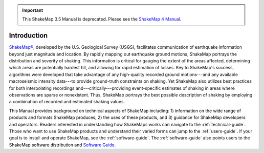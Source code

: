 
.. important::
   This ShakeMap 3.5 Manual is deprecated. Please see the `ShakeMap 4
   Manual <http://usgs.github.io/shakemap/index.html>`__.

.. _introduction:

####################
Introduction
####################

.. only:: html

   This online ShakeMap Manual (:ref:`Worden and Wald, 2016 <worden2016b>`), is a 
   significant update of the
   original (:ref:`Wald et al., 2005 <wald2005>`) ShakeMap Manual. The
   Manual is now dynamic and served online. We employ Python document 
   generator `Sphinx <http://sphinx-doc.org/>`_, with the source
   under `GitHub <http://github.com/>`_ version control. These web pages
   are rendered with the `Sphinx RTD theme <http://github.com/snide/sphinx_rtd_theme>`_.
   A `PDF version <_static/ShakeMapManual.pdf>`_ of this manual is available.

.. only:: latex

   This ShakeMap Manual (:ref:`Worden and Wald, 2016 <worden2016b>`), is a 
   significant update of the
   original (:ref:`Wald et al., 2005 <wald2005>`) ShakeMap Manual.  We employ Python document 
   generator `Sphinx <http://sphinx-doc.org/>`_, with the source
   under `GitHub <http://github.com/>`_ version control.
   The online version of the manual is available at http://usgs.github.io/shakemap.

.. only:: html

   .. figure::  _static/Napa_ShakeMap_cover.*
      :scale: 50%
      :alt: ShakeMap Napa
      :align: right
      :target: Napa ShakeMap Example (URI or reference name)

      2014 M6.0 Napa, CA, earthquake intensity ShakeMap.

.. only:: latex

   .. figure::  _static/Napa_ShakeMap_cover.*
      :alt: ShakeMap Napa
      :scale: 70%
      :align: center
      :target: Napa ShakeMap Example (URI or reference name)

      2014 M6.0 Napa, CA, earthquake intensity ShakeMap.

`ShakeMap® <http://earthquake.usgs.gov/shakemap/>`_, 
developed by the U.S. Geological Survey (USGS), facilitates communication of 
earthquake information beyond just magnitude and location. By rapidly mapping out 
earthquake ground motions, ShakeMap portrays the distribution and severity of shaking. 
This information is critical for gauging the extent of the areas affected, determining which areas 
are potentially hardest hit, and allowing for rapid estimation of losses. Key to 
ShakeMap's success, algorithms were developed that take advantage of any high-quality 
recorded ground motions---and any available macroseismic intensity data---to provide 
ground-truth constraints on shaking. Yet ShakeMap also utilizes best practices
for both interpolating recordings and---critically---providing
event-specific estimates of shaking in areas where observations are sparse or nonexistent. Thus, ShakeMap portrays 
the best possible description of shaking by employing a combination of recorded and 
estimated shaking values. 

This Manual provides background on technical aspects of ShakeMap including: 1) information on 
the wide range of products and formats ShakeMap produces, 2) the uses of these products, 
and 3) guidance for 
ShakeMap developers and operators. Readers interested in understanding how 
ShakeMaps works can navigate to the :ref:`technical-guide`. Those who want to use 
ShakeMap products and understand their varied forms can jump to the :ref:`users-guide`. 
If your goal is to install and operate ShakeMap, see the :ref:`software-guide`. The
:ref:`software-guide` also points users to the ShakeMap software distribution and 
`Software Guide <http://usgs.github.io/shakemap/_static/SoftwareGuideV3_5.pdf>`_.
